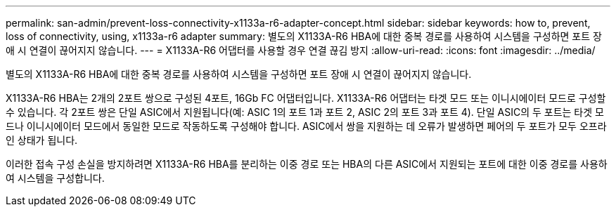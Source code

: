 ---
permalink: san-admin/prevent-loss-connectivity-x1133a-r6-adapter-concept.html 
sidebar: sidebar 
keywords: how to, prevent, loss of connectivity,  using,  x1133a-r6 adapter 
summary: 별도의 X1133A-R6 HBA에 대한 중복 경로를 사용하여 시스템을 구성하면 포트 장애 시 연결이 끊어지지 않습니다. 
---
= X1133A-R6 어댑터를 사용할 경우 연결 끊김 방지
:allow-uri-read: 
:icons: font
:imagesdir: ../media/


[role="lead"]
별도의 X1133A-R6 HBA에 대한 중복 경로를 사용하여 시스템을 구성하면 포트 장애 시 연결이 끊어지지 않습니다.

X1133A-R6 HBA는 2개의 2포트 쌍으로 구성된 4포트, 16Gb FC 어댑터입니다. X1133A-R6 어댑터는 타겟 모드 또는 이니시에이터 모드로 구성할 수 있습니다. 각 2포트 쌍은 단일 ASIC에서 지원됩니다(예: ASIC 1의 포트 1과 포트 2, ASIC 2의 포트 3과 포트 4). 단일 ASIC의 두 포트는 타겟 모드나 이니시에이터 모드에서 동일한 모드로 작동하도록 구성해야 합니다. ASIC에서 쌍을 지원하는 데 오류가 발생하면 페어의 두 포트가 모두 오프라인 상태가 됩니다.

이러한 접속 구성 손실을 방지하려면 X1133A-R6 HBA를 분리하는 이중 경로 또는 HBA의 다른 ASIC에서 지원되는 포트에 대한 이중 경로를 사용하여 시스템을 구성합니다.

